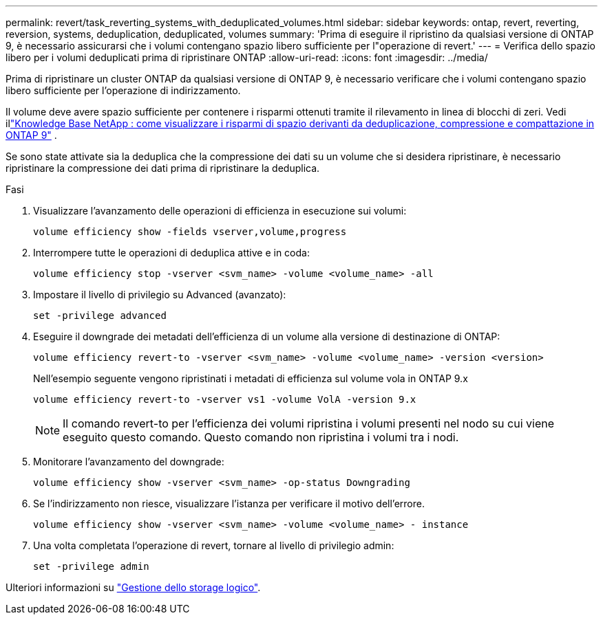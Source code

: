 ---
permalink: revert/task_reverting_systems_with_deduplicated_volumes.html 
sidebar: sidebar 
keywords: ontap, revert, reverting, reversion, systems, deduplication, deduplicated, volumes 
summary: 'Prima di eseguire il ripristino da qualsiasi versione di ONTAP 9, è necessario assicurarsi che i volumi contengano spazio libero sufficiente per l"operazione di revert.' 
---
= Verifica dello spazio libero per i volumi deduplicati prima di ripristinare ONTAP
:allow-uri-read: 
:icons: font
:imagesdir: ../media/


[role="lead"]
Prima di ripristinare un cluster ONTAP da qualsiasi versione di ONTAP 9, è necessario verificare che i volumi contengano spazio libero sufficiente per l'operazione di indirizzamento.

Il volume deve avere spazio sufficiente per contenere i risparmi ottenuti tramite il rilevamento in linea di blocchi di zeri. Vedi illink:https://kb.netapp.com/Advice_and_Troubleshooting/Data_Storage_Software/ONTAP_OS/How_to_see_space_savings_from_deduplication%2C_compression%2C_and_compaction_in_ONTAP_9["Knowledge Base NetApp : come visualizzare i risparmi di spazio derivanti da deduplicazione, compressione e compattazione in ONTAP 9"^] .

Se sono state attivate sia la deduplica che la compressione dei dati su un volume che si desidera ripristinare, è necessario ripristinare la compressione dei dati prima di ripristinare la deduplica.

.Fasi
. Visualizzare l'avanzamento delle operazioni di efficienza in esecuzione sui volumi:
+
[source, cli]
----
volume efficiency show -fields vserver,volume,progress
----
. Interrompere tutte le operazioni di deduplica attive e in coda:
+
[source, cli]
----
volume efficiency stop -vserver <svm_name> -volume <volume_name> -all
----
. Impostare il livello di privilegio su Advanced (avanzato):
+
[source, cli]
----
set -privilege advanced
----
. Eseguire il downgrade dei metadati dell'efficienza di un volume alla versione di destinazione di ONTAP:
+
[source, cli]
----
volume efficiency revert-to -vserver <svm_name> -volume <volume_name> -version <version>
----
+
Nell'esempio seguente vengono ripristinati i metadati di efficienza sul volume vola in ONTAP 9.x

+
[listing]
----
volume efficiency revert-to -vserver vs1 -volume VolA -version 9.x
----
+

NOTE: Il comando revert-to per l'efficienza dei volumi ripristina i volumi presenti nel nodo su cui viene eseguito questo comando. Questo comando non ripristina i volumi tra i nodi.

. Monitorare l'avanzamento del downgrade:
+
[source, cli]
----
volume efficiency show -vserver <svm_name> -op-status Downgrading
----
. Se l'indirizzamento non riesce, visualizzare l'istanza per verificare il motivo dell'errore.
+
[source, cli]
----
volume efficiency show -vserver <svm_name> -volume <volume_name> - instance
----
. Una volta completata l'operazione di revert, tornare al livello di privilegio admin:
+
[source, cli]
----
set -privilege admin
----


Ulteriori informazioni su link:../volumes/index.html["Gestione dello storage logico"].
